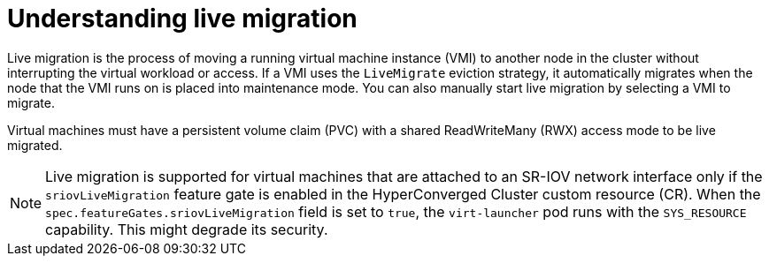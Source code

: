 // Module included in the following assemblies:
//
// * virt/live_migration/virt-live-migration.adoc

[id="virt-understanding-live-migration_{context}"]
= Understanding live migration

[role="_abstract"]
Live migration is the process of moving a running virtual machine instance (VMI) to
another node in the cluster without interrupting the virtual workload or access.
If a VMI uses the `LiveMigrate` eviction strategy, it automatically migrates
when the node that the VMI runs on is placed into maintenance mode. You can also
manually start live migration by selecting a VMI to migrate.

Virtual machines must have a persistent volume claim (PVC) with a shared
ReadWriteMany (RWX) access mode to be live migrated.

[NOTE]
====
Live migration is supported for virtual machines that are attached to an SR-IOV network interface only if the `sriovLiveMigration` feature gate is enabled in the HyperConverged Cluster custom resource (CR). When the `spec.featureGates.sriovLiveMigration` field is set to `true`, the `virt-launcher` pod runs with the `SYS_RESOURCE` capability. This might degrade its security.
====
